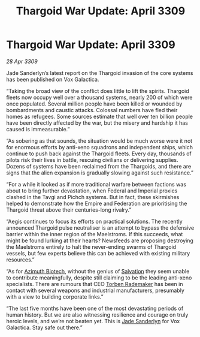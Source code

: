:PROPERTIES:
:ID:       272d6d6c-24e0-44b7-8d88-13fd11248483
:END:
#+title: Thargoid War Update: April 3309
#+filetags: :Empire:Thargoid:galnet:

* Thargoid War Update: April 3309

/28 Apr 3309/

Jade Sanderlyn’s latest report on the Thargoid invasion of the core systems has been published on Vox Galactica.  

“Taking the broad view of the conflict does little to lift the spirits. Thargoid fleets now occupy well over a thousand systems, nearly 200 of which were once populated. Several million people have been killed or wounded by bombardments and caustic attacks. Colossal numbers have fled their homes as refugees. Some sources estimate that well over ten billion people have been directly affected by the war, but the misery and hardship it has caused is immeasurable.” 

“As sobering as that sounds, the situation would be much worse were it not for enormous efforts by anti-xeno squadrons and independent ships, which continue to push back against the Thargoid fleets. Every day, thousands of pilots risk their lives in battle, rescuing civilians or delivering supplies. Dozens of systems have been reclaimed from the Thargoids, and there are signs that the alien expansion is gradually slowing against such resistance.” 

“For a while it looked as if more traditional warfare between factions was about to bring further devastation, when Federal and Imperial proxies clashed in the Tavgi and Pichch systems. But in fact, these skirmishes helped to demonstrate how the Empire and Federation are prioritising the Thargoid threat above their centuries-long rivalry.” 

“Aegis continues to focus its efforts on practical solutions. The recently announced Thargoid pulse neutraliser is an attempt to bypass the defensive barrier within the inner region of the Maelstroms. If this succeeds, what might be found lurking at their hearts? Newsfeeds are proposing destroying the Maelstroms entirely to halt the never-ending swarms of Thargoid vessels, but few experts believe this can be achieved with existing military resources.” 

“As for [[id:e68a5318-bd72-4c92-9f70-dcdbd59505d1][Azimuth Biotech]], without the genius of [[id:106b62b9-4ed8-4f7c-8c5c-12debf994d4f][Salvation]] they seem unable to contribute meaningfully, despite still claiming to be the leading anti-xeno specialists. There are rumours that CEO [[id:78d58f4a-e080-4548-a2f0-9506b7b73674][Torben Rademaker]] has been in contact with several weapons and industrial manufacturers, presumably with a view to building corporate links.” 

“The last five months have been one of the most devastating periods of human history. But we are also witnessing resilience and courage on truly heroic levels, and we’re not beaten yet. This is [[id:139670fe-bd19-40b6-8623-cceeef01fd36][Jade Sanderlyn]] for Vox Galactica. Stay safe out there.”
